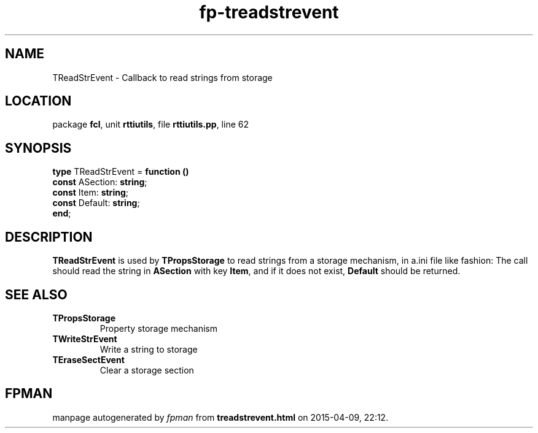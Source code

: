 .\" file autogenerated by fpman
.TH "fp-treadstrevent" 3 "2014-03-14" "fpman" "Free Pascal Programmer's Manual"
.SH NAME
TReadStrEvent - Callback to read strings from storage
.SH LOCATION
package \fBfcl\fR, unit \fBrttiutils\fR, file \fBrttiutils.pp\fR, line 62
.SH SYNOPSIS
\fBtype\fR TReadStrEvent = \fBfunction ()\fR
  \fBconst\fR ASection: \fBstring\fR;
  \fBconst\fR Item: \fBstring\fR;
  \fBconst\fR Default: \fBstring\fR;
.br
\fBend\fR;
.SH DESCRIPTION
\fBTReadStrEvent\fR is used by \fBTPropsStorage\fR to read strings from a storage mechanism, in a.ini file like fashion: The call should read the string in \fBASection\fR with key \fBItem\fR, and if it does not exist, \fBDefault\fR should be returned.


.SH SEE ALSO
.TP
.B TPropsStorage
Property storage mechanism
.TP
.B TWriteStrEvent
Write a string to storage
.TP
.B TEraseSectEvent
Clear a storage section

.SH FPMAN
manpage autogenerated by \fIfpman\fR from \fBtreadstrevent.html\fR on 2015-04-09, 22:12.

